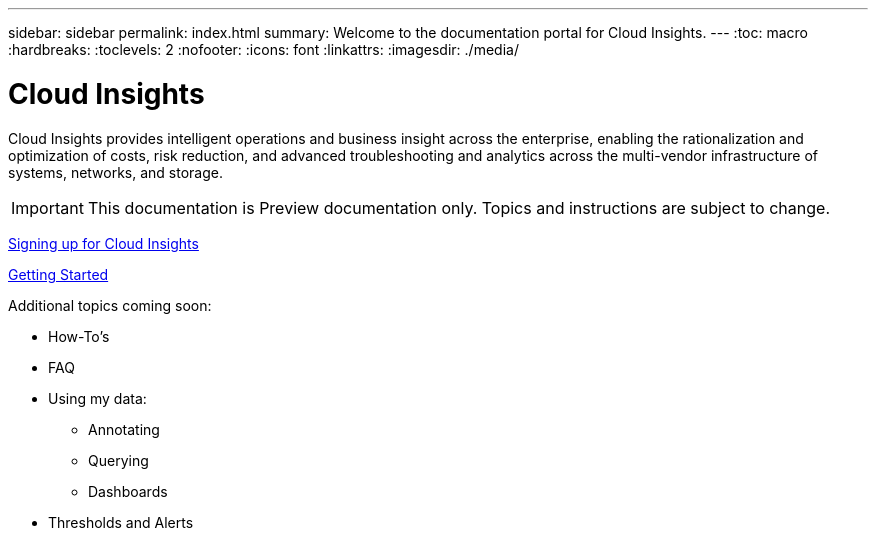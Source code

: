 ---
sidebar: sidebar
permalink: index.html
summary: Welcome to the documentation portal for Cloud Insights.
---
:toc: macro
:hardbreaks:
:toclevels: 2
:nofooter:
:icons: font
:linkattrs:
:imagesdir: ./media/

= Cloud Insights

:hardbreaks:
:nofooter:
:icons: font
:linkattrs:
:imagesdir: ./media/
:keywords: OnCommand, Insight, documentation, help

Cloud Insights provides intelligent operations and business insight across the enterprise, enabling the rationalization and optimization of costs, risk reduction, and advanced troubleshooting and analytics across the multi-vendor infrastructure of systems, networks, and storage.

toc::[]

IMPORTANT: This documentation is Preview documentation only. Topics and instructions are subject to change.

link:task_cloud_insights_onboarding_1.html[Signing up for Cloud Insights]

link:task_getting_started_with_cloud_insights.html[Getting Started]

Additional topics coming soon:

* How-To's
* FAQ
* Using my data:
** Annotating
** Querying
** Dashboards
* Thresholds and Alerts
